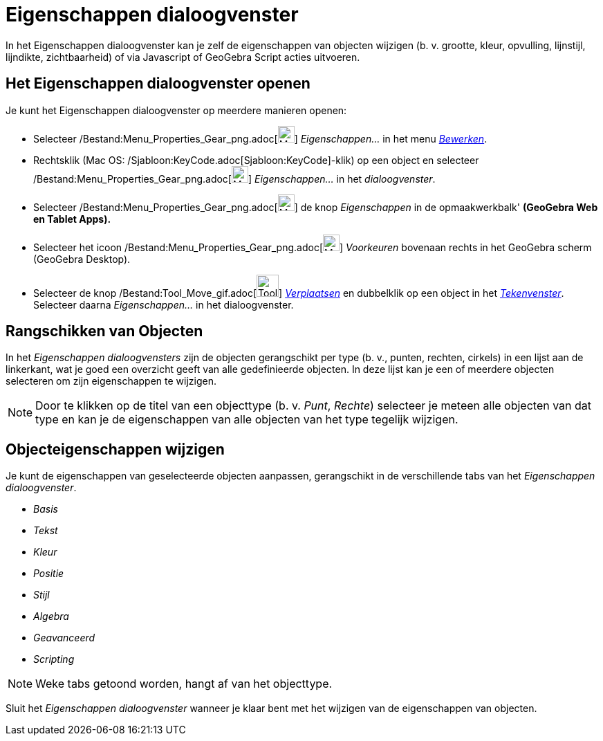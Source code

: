 = Eigenschappen dialoogvenster
ifdef::env-github[:imagesdir: /nl/modules/ROOT/assets/images]

In het Eigenschappen dialoogvenster kan je zelf de eigenschappen van objecten wijzigen (b. v. grootte, kleur, opvulling,
lijnstijl, lijndikte, zichtbaarheid) of via Javascript of GeoGebra Script acties uitvoeren.

== Het Eigenschappen dialoogvenster openen

Je kunt het Eigenschappen dialoogvenster op meerdere manieren openen:

* Selecteer /Bestand:Menu_Properties_Gear_png.adoc[image:Menu_Properties_Gear.png[Menu Properties
Gear.png,width=24,height=24]] _Eigenschappen..._ in het menu _xref:/Menu_bewerken.adoc[Bewerken]_.

* Rechtsklik (Mac OS: /Sjabloon:KeyCode.adoc[Sjabloon:KeyCode]-klik) op een object en selecteer
/Bestand:Menu_Properties_Gear_png.adoc[image:Menu_Properties_Gear.png[Menu Properties Gear.png,width=24,height=24]]
_Eigenschappen..._ in het _dialoogvenster_.

* Selecteer /Bestand:Menu_Properties_Gear_png.adoc[image:Menu_Properties_Gear.png[Menu Properties
Gear.png,width=24,height=24]] de knop _Eigenschappen_ in de opmaakwerkbalk' *(GeoGebra Web en Tablet Apps).*

* Selecteer het icoon /Bestand:Menu_Properties_Gear_png.adoc[image:Menu_Properties_Gear.png[Menu Properties
Gear.png,width=24,height=24]] _Voorkeuren_ bovenaan rechts in het GeoGebra scherm (GeoGebra Desktop).

* Selecteer de knop /Bestand:Tool_Move_gif.adoc[image:Tool_Move.gif[Tool Move.gif,width=32,height=32]]
_xref:/tools/Verplaatsen.adoc[Verplaatsen]_ en dubbelklik op een object in het _xref:/Tekenvenster.adoc[Tekenvenster]_.
Selecteer daarna _Eigenschappen..._ in het dialoogvenster.

== Rangschikken van Objecten

In het _Eigenschappen dialoogvensters_ zijn de objecten gerangschikt per type (b. v., punten, rechten, cirkels) in een
lijst aan de linkerkant, wat je goed een overzicht geeft van alle gedefinieerde objecten. In deze lijst kan je een of
meerdere objecten selecteren om zijn eigenschappen te wijzigen.

[NOTE]
====

Door te klikken op de titel van een objecttype (b. v. _Punt_, _Rechte_) selecteer je meteen alle objecten van dat type
en kan je de eigenschappen van alle objecten van het type tegelijk wijzigen.

====

== Objecteigenschappen wijzigen

Je kunt de eigenschappen van geselecteerde objecten aanpassen, gerangschikt in de verschillende tabs van het
_Eigenschappen dialoogvenster_.

* _Basis_
* _Tekst_
* _Kleur_
* _Positie_
* _Stijl_
* _Algebra_
* _Geavanceerd_
* _Scripting_

[NOTE]
====

Weke tabs getoond worden, hangt af van het objecttype.

====

Sluit het _Eigenschappen dialoogvenster_ wanneer je klaar bent met het wijzigen van de eigenschappen van objecten.
